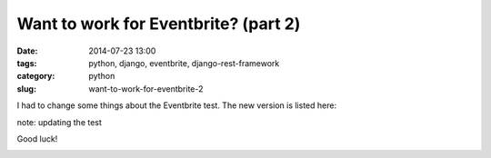 =====================================
Want to work for Eventbrite? (part 2)
=====================================

:date: 2014-07-23 13:00
:tags: python, django, eventbrite, django-rest-framework
:category: python
:slug: want-to-work-for-eventbrite-2

I had to change some things about the Eventbrite test. The new version is listed here:


note: updating the test

Good luck!

.. image:: http://pydanny.com/static/eventbrite_logo_gradient_v2.png
   :name: Want to work for Eventbrite?
   :align: center
   :height: 116px
   :width: 300px
   :target: https://www.eventbrite.com